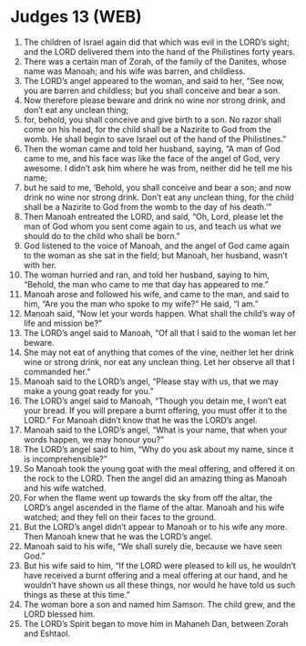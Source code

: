 * Judges 13 (WEB)
:PROPERTIES:
:ID: WEB/07-JUD13
:END:

1. The children of Israel again did that which was evil in the LORD’s sight; and the LORD delivered them into the hand of the Philistines forty years.
2. There was a certain man of Zorah, of the family of the Danites, whose name was Manoah; and his wife was barren, and childless.
3. The LORD’s angel appeared to the woman, and said to her, “See now, you are barren and childless; but you shall conceive and bear a son.
4. Now therefore please beware and drink no wine nor strong drink, and don’t eat any unclean thing;
5. for, behold, you shall conceive and give birth to a son. No razor shall come on his head, for the child shall be a Nazirite to God from the womb. He shall begin to save Israel out of the hand of the Philistines.”
6. Then the woman came and told her husband, saying, “A man of God came to me, and his face was like the face of the angel of God, very awesome. I didn’t ask him where he was from, neither did he tell me his name;
7. but he said to me, ‘Behold, you shall conceive and bear a son; and now drink no wine nor strong drink. Don’t eat any unclean thing, for the child shall be a Nazirite to God from the womb to the day of his death.’”
8. Then Manoah entreated the LORD, and said, “Oh, Lord, please let the man of God whom you sent come again to us, and teach us what we should do to the child who shall be born.”
9. God listened to the voice of Manoah, and the angel of God came again to the woman as she sat in the field; but Manoah, her husband, wasn’t with her.
10. The woman hurried and ran, and told her husband, saying to him, “Behold, the man who came to me that day has appeared to me.”
11. Manoah arose and followed his wife, and came to the man, and said to him, “Are you the man who spoke to my wife?” He said, “I am.”
12. Manoah said, “Now let your words happen. What shall the child’s way of life and mission be?”
13. The LORD’s angel said to Manoah, “Of all that I said to the woman let her beware.
14. She may not eat of anything that comes of the vine, neither let her drink wine or strong drink, nor eat any unclean thing. Let her observe all that I commanded her.”
15. Manoah said to the LORD’s angel, “Please stay with us, that we may make a young goat ready for you.”
16. The LORD’s angel said to Manoah, “Though you detain me, I won’t eat your bread. If you will prepare a burnt offering, you must offer it to the LORD.” For Manoah didn’t know that he was the LORD’s angel.
17. Manoah said to the LORD’s angel, “What is your name, that when your words happen, we may honour you?”
18. The LORD’s angel said to him, “Why do you ask about my name, since it is incomprehensible?”
19. So Manoah took the young goat with the meal offering, and offered it on the rock to the LORD. Then the angel did an amazing thing as Manoah and his wife watched.
20. For when the flame went up towards the sky from off the altar, the LORD’s angel ascended in the flame of the altar. Manoah and his wife watched; and they fell on their faces to the ground.
21. But the LORD’s angel didn’t appear to Manoah or to his wife any more. Then Manoah knew that he was the LORD’s angel.
22. Manoah said to his wife, “We shall surely die, because we have seen God.”
23. But his wife said to him, “If the LORD were pleased to kill us, he wouldn’t have received a burnt offering and a meal offering at our hand, and he wouldn’t have shown us all these things, nor would he have told us such things as these at this time.”
24. The woman bore a son and named him Samson. The child grew, and the LORD blessed him.
25. The LORD’s Spirit began to move him in Mahaneh Dan, between Zorah and Eshtaol.
